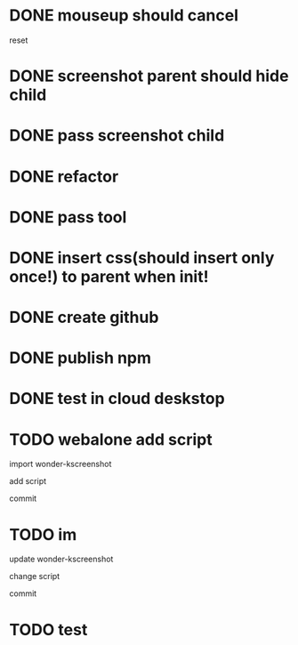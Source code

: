 * DONE mouseup should cancel

reset


* DONE screenshot parent should hide child




* DONE pass screenshot child


* DONE refactor


* DONE pass tool


* DONE insert css(should insert only once!) to parent when init!

* DONE create github

* DONE publish npm


* DONE test in cloud deskstop



* TODO webalone add script
import wonder-kscreenshot

add script

commit



* TODO im
update wonder-kscreenshot

change script

commit

* TODO test